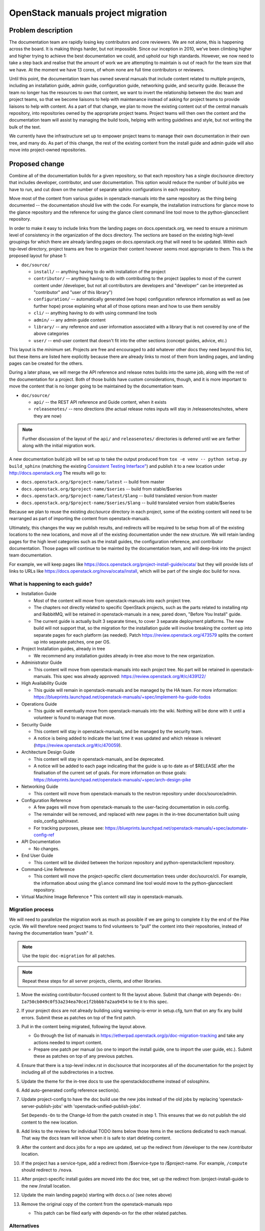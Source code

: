 ===================================
OpenStack manuals project migration
===================================

Problem description
~~~~~~~~~~~~~~~~~~~

The documentation team are rapidly losing key contributors and core reviewers.
We are not alone, this is happening across the board. It is making things
harder, but not impossible.
Since our inception in 2010, we’ve been climbing higher and higher trying to
achieve the best documentation we could, and uphold our high standards.
However, we now need to take a step back and realise that the amount of work
we are attempting to maintain is out of reach for the team size that we have.
At the moment we have 13 cores, of whom none are full time contributors or
reviewers.

Until this point, the documentation team has owned several manuals that
include content related to multiple projects, including an installation
guide, admin guide, configuration guide, networking guide, and security
guide. Because the team no longer has the resources to own that content,
we want to invert the relationship between the doc team and project teams,
so that we become liaisons to help with maintenance instead of asking for
project teams to provide liaisons to help with content. As a part of that
change, we plan to move the existing content out of the central manuals
repository, into repositories owned by the appropriate project teams.
Project teams will then own the content and the documentation team will
assist by managing the build tools, helping with writing guidelines and
style, but not writing the bulk of the text.

We currently have the infrastructure set up to empower project teams to
manage their own documentation in their own tree, and many do. As part of
this change, the rest of the existing content from the install guide and
admin guide will also move into project-owned repositories.

Proposed change
~~~~~~~~~~~~~~~

Combine all of the documentation builds for a given repository, so
that each repository has a single doc/source directory that includes
developer, contributor, and user documentation. This option would
reduce the number of build jobs we have to run, and cut down on the
number of separate sphinx configurations in each repository.

Move most of the content from various guides in openstack-manuals into
the same repository as the thing being documented -- the documentation
should live with the code. For example, the installation instructions
for glance move to the glance repository and the reference for using
the glance client command line tool move to the python-glanceclient
repository.

In order to make it easy to include links from the landing pages on
docs.openstack.org, we need to ensure a minimum level of consistency
in the organization of the docs directory. The sections are based on
the existing high-level groupings for which there are already landing
pages on docs.openstack.org that will need to be updated. Within each
top-level directory, project teams are free to organize their content
however seems most appropriate to them. This is the proposed layout
for phase 1:

* ``doc/source/``

  * ``install/`` -- anything having to do with installation of the
    project
  * ``contributor/`` -- anything having to do with contributing to the
    project (applies to most of the current content under /developer,
    but not all contributors are developers and "developer" can be
    interpreted as "contributor" and "user of this library")
  * ``configuration/`` -- automatically generated (we hope)
    configuration reference information as well as (we further hope)
    prose explaining what all of those options mean and how to use
    them sensibly
  * ``cli/`` -- anything having to do with using command line tools
  * ``admin/`` -- any admin guide content
  * ``library/`` -- any reference and user information associated with
    a library that is not covered by one of the above categories
  * ``user/`` -- end-user content that doesn't fit into the other
    sections (concept guides, advice, etc.)

This layout is the *minimum* set. Projects are free and encouraged to
add whatever other docs they need beyond this list, but these items
are listed here explicitly because there are already links to most of
them from landing pages, and landing pages can be created for the
others.

During a later phase, we will merge the API reference and release notes builds
into the same job, along with the rest of the documentation for a project.
Both of those builds have custom considerations, though, and it is more
important to move the content that is no longer going to be maintained
by the documentation team.

* ``doc/source/``

  * ``api/`` -- the REST API reference and Guide content, when it exists
  * ``releasenotes/`` -- reno directions (the actual release notes
    inputs will stay in /releasenotes/notes, where they are now)

.. note::

   Further discussion of the layout of the ``api/`` and
   ``releasenotes/`` directories is deferred until we are farther
   along with the initial migration work.

A new documentation build job will be set up to take the output produced from
``tox -e venv -- python setup.py build_sphinx`` (matching the existing
`Consistent Testing Interface"
<https://governance.openstack.org/tc/reference/project-testing-interface.html>`_)
and publish it to a new location under `<http://docs.openstack.org>`_
The results will go to:

* ``docs.openstack.org/$project-name/latest`` -- build from master
* ``docs.openstack.org/$project-name/$series`` -- build from
  stable/$series
* ``docs.openstack.org/$project-name/latest/$lang`` -- build
  translated version from master
* ``docs.openstack.org/$project-name/$series/$lang`` -- build
  translated version from stable/$series

Because we plan to reuse the existing `doc/source` directory in each project,
some of the existing content will need to be rearranged as part of importing
the content from openstack-manuals.

Ultimately, this changes the way we publish results, and redirects will be
required to be setup from all of the existing locations to the new locations,
and move all of the existing documentation under the new structure. We will
retain landing pages for the high level categories such as the install guides,
the configuration reference, and contributor documentation. Those pages will
continue to be mainted by the documentation team, and will deep-link into
the project team documentation.

For example, we will keep pages like
https://docs.openstack.org/project-install-guide/ocata/ but they will
provide lists of links to URLs like
https://docs.openstack.org/nova/ocata/install, which will be part of
the single doc build for nova.

What is happening to each guide?
--------------------------------

* Installation Guide

  * Most of the content will move from openstack-manuals into each project
    tree.
  * The chapters not directly related to specific OpenStack projects, such as
    the parts related to installing ntp and RabbitMQ, will be retained in
    openstack-manuals in a new, pared down, "Before You Install" guide.
  * The current guide is actually built 3 separate times, to cover 3
    separate deployment platforms. The new build will not support
    that, so the migration for the installation guide will involve
    breaking the content up into separate pages for each platform (as
    needed). Patch https://review.openstack.org/473579 splits the
    content up into separate patches, one per OS.

* Project Installation guides, already in tree

  * We recommend any installation guides already in-tree also move to the new
    organization.

* Administrator Guide

  * This content will move from openstack-manuals into each project tree. No
    part will be retained in openstack-manuals. This spec was already
    approved:
    https://review.openstack.org/#/c/439122/

* High Availability Guide

  * This guide will remain in openstack-manuals and be managed by the HA team.
    For more information: https://blueprints.launchpad.net/openstack-manuals/+spec/implement-ha-guide-todos

* Operations Guide

  * This guide will eventually move from openstack-manuals into the wiki.
    Nothing will be done with it until a volunteer is found to manage that
    move.

* Security Guide

  * This content will stay in openstack-manuals, and be managed by the
    security team.
  * A notice is being added to indicate the last time it was updated
    and which release is relevant
    (https://review.openstack.org/#/c/470059).

* Architecture Design Guide

  * This content will stay in openstack-manuals, and be deprecated.
  * A notice will be added to each page indicating that the guide is up to
    date as of $RELEASE after the finalisation of the current set of goals.
    For more information on those goals:
    https://blueprints.launchpad.net/openstack-manuals/+spec/arch-design-pike

* Networking Guide

  * This content will move from openstack-manuals to the neutron repository
    under docs/source/admin.

* Configuration Reference

  * A few pages will move from openstack-manuals to the user-facing
    documentation in oslo.config.
  * The remainder will be removed, and replaced with new pages in the
    in-tree documentation built using oslo_config.sphinxext.
  * For tracking purposes, please see:
    https://blueprints.launchpad.net/openstack-manuals/+spec/automate-config-ref

* API Documentation

  * No changes.

* End User Guide

  * This content will be divided between the horizon repository and
    python-openstackclient repository.

* Command-Line Reference

  * This content will move the project-specific client documentation
    trees under doc/source/cli. For example, the information about
    using the ``glance`` command line tool would move to the
    python-glanceclient repository.

* Virtual Machine Image Reference
  * This content will stay in openstack-manuals.

Migration process
-----------------

We will need to parallelize the migration work as much as possible if we are
going to complete it by the end of the Pike cycle. We will therefore need
project teams to find volunteers to "pull" the content into their
repositories, instead of having the documentation team "push" it.

.. note::

   Use the topic ``doc-migration`` for all patches.

.. note::

   Repeat these steps for all server projects, clients, and other
   libraries.

#. Move the existing contributor-focused content to fit the layout
   above. Submit that change with ``Depends-On:
   Ia750cb049c0f53a234ea70ce1f2bbbb7a2aa9454`` to tie it to this
   spec.
#. If your project docs are not already building using
   warning-is-error in setup.cfg, turn that on any fix any build
   errors. Submit these as patches on top of the first patch.
#. Pull in the content being migrated, following the layout above.

   * Go through the list of manuals in
     https://etherpad.openstack.org/p/doc-migration-tracking and take
     any actions needed to import content.
   * Prepare one patch per manual (so one to import the install guide,
     one to import the user guide, etc.). Submit these as patches on
     top of any previous patches.

#. Ensure that there is a top-level index.rst in doc/source that
   incorporates all of the documentation for the project by including
   all of the subdirectories in a toctree.
#. Update the theme for the in-tree docs to use the openstackdocstheme
   instead of oslosphinx.
#. Add auto-generated config reference section(s).
#. Update project-config to have the doc build use the new jobs instead of the
   old jobs by replacing 'openstack-server-publish-jobs' with
   'openstack-unified-publish-jobs'.

   Set ``Depends-On`` to the Change-Id from the patch created in
   step 1. This ensures that we do not publish the old content to the
   new location.

#. Add links to the reviews for individual TODO items below those
   items in the sections dedicated to each manual. That way the docs
   team will know when it is safe to start deleting content.
#. After the content and docs jobs for a repo are updated, set up the redirect
   from /developer to the new /contributor location.
#. If the project has a service-type, add a redirect from
   /$service-type to /$project-name. For example, ``/compute`` should
   redirect to ``/nova``.
#. After project-specific install guides are moved into the doc tree, set up
   the redirect from /project-install-guide to the new /install location.
#. Update the main landing page(s) starting with docs.o.o/ (see notes above)
#. Remove the original copy of the content from the openstack-manuals repo

   * This patch can be filed early with depends-on for the other related
     patches.

Alternatives
------------

#. We could retain the existing trees for developer and API docs, and add a new
   one for "user" documentation. The installation guide, configuration guide,
   and admin guide would move here for all projects. Neutron's user
   documentation would include the current networking guide as well. This
   option would add 1 new build to each repository, but would allow us to
   easily roll
   out the change with less disruption in the way the site is organized and
   published, so there would be less work in the short term.
#. We could move the content under separate repositories owned by the project
   teams, rather than in-tree with the code. This would allow project teams to
   delegate management of the documentation to a separate review
   project-sub-team, but would complicate the process of landing code and
   documentation updates together so that the docs are always up to date.
#. Do nothing, and watch the world burn.

We did consider using "service type" instead of "project name" for the
publishing URLs, but not all of the projects that need documentations
are services. We will have user-facing documentation coming from several
Oslo libraries, for example.

Implementation
~~~~~~~~~~~~~~

Assignee(s)
-----------

Primary assignee:

* Alexandra Settle (asettle)
* Doug Hellmann (dhellmann)
* Project teams
* Documentation team PTL for Queens
* Documentation team

Work items
----------

The task list is quite long, so rather than repeat it here we give a summary.
There is more detail in the tracking pad mentioned in step 3.

#. Define new doc build and gate jobs that work like the current job, using
   "tox -e venv -- python setup.py build_sphinx`" in a repository, but publish
   to the new location of docs.o.o/$project-name/latest (dhellmann)

   * https://review.openstack.org/#/c/471881/

#. Define doc build jobs for stable branches that run the same command but
   publish to docs.o.o/$project-name/$series (dhellmann)

   * The same job will work for all branches.

#. In parallel, in each repository, perform the migration steps listed above to
   copy the new content into the doc/source directory. Refer to
   https://etherpad.openstack.org/p/doc-migration-tracking for details about
   which pages go into which project trees.
#. Define new translation jobs based on the ones for the release notes build
   but using the main doc build.

Dependencies
~~~~~~~~~~~~

- Project team(s) collaboration
- Infra team assistance
- Reviews from multiple sources

References
~~~~~~~~~~

* https://etherpad.openstack.org/p/doc-planning
* The list of all URLs and where the content will move can be found
  in: https://etherpad.openstack.org/p/doc-migration-tracking
* Documentation Publishing future thread:
  http://lists.openstack.org/pipermail/openstack-dev/2017-May/117162.html
* Operations Guide Future thread:
  http://lists.openstack.org/pipermail/openstack-dev/2017-June/117799.html
